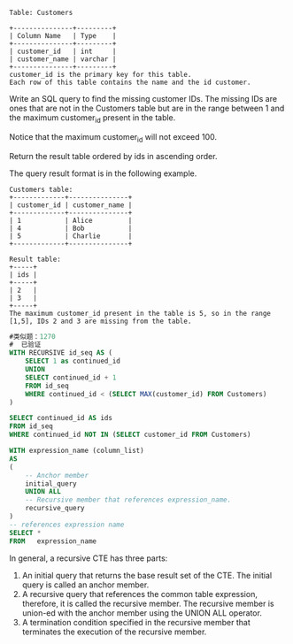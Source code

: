 #+BEGIN_EXAMPLE
Table: Customers

+---------------+---------+
| Column Name   | Type    |
+---------------+---------+
| customer_id   | int     |
| customer_name | varchar |
+---------------+---------+
customer_id is the primary key for this table.
Each row of this table contains the name and the id customer.
#+END_EXAMPLE

Write an SQL query to find the missing customer IDs. The missing IDs are ones that are not in the Customers table but are in the range between 1 and the maximum customer_id present in the table.

Notice that the maximum customer_id will not exceed 100.

Return the result table ordered by ids in ascending order.

The query result format is in the following example.

#+BEGIN_EXAMPLE
Customers table:
+-------------+---------------+
| customer_id | customer_name |
+-------------+---------------+
| 1           | Alice         |
| 4           | Bob           |
| 5           | Charlie       |
+-------------+---------------+

Result table:
+-----+
| ids |
+-----+
| 2   |
| 3   |
+-----+
The maximum customer_id present in the table is 5, so in the range [1,5], IDs 2 and 3 are missing from the table.
#+END_EXAMPLE


#+BEGIN_SRC SQL
#类似题：1270
#  已验证
WITH RECURSIVE id_seq AS (
    SELECT 1 as continued_id
    UNION 
    SELECT continued_id + 1
    FROM id_seq
    WHERE continued_id < (SELECT MAX(customer_id) FROM Customers) 
)

SELECT continued_id AS ids
FROM id_seq
WHERE continued_id NOT IN (SELECT customer_id FROM Customers)  
#+END_SRC

#+BEGIN_SRC sql
WITH expression_name (column_list)
AS
(
    -- Anchor member
    initial_query  
    UNION ALL
    -- Recursive member that references expression_name.
    recursive_query  
)
-- references expression name
SELECT *
FROM   expression_name
#+END_SRC
In general, a recursive CTE has three parts:

1. An initial query that returns the base result set of the CTE. The initial query is called an anchor member.
2. A recursive query that references the common table expression, therefore, it is called the recursive member. The recursive member is union-ed with the anchor member using the UNION ALL operator.
3. A termination condition specified in the recursive member that terminates the execution of the recursive member.


